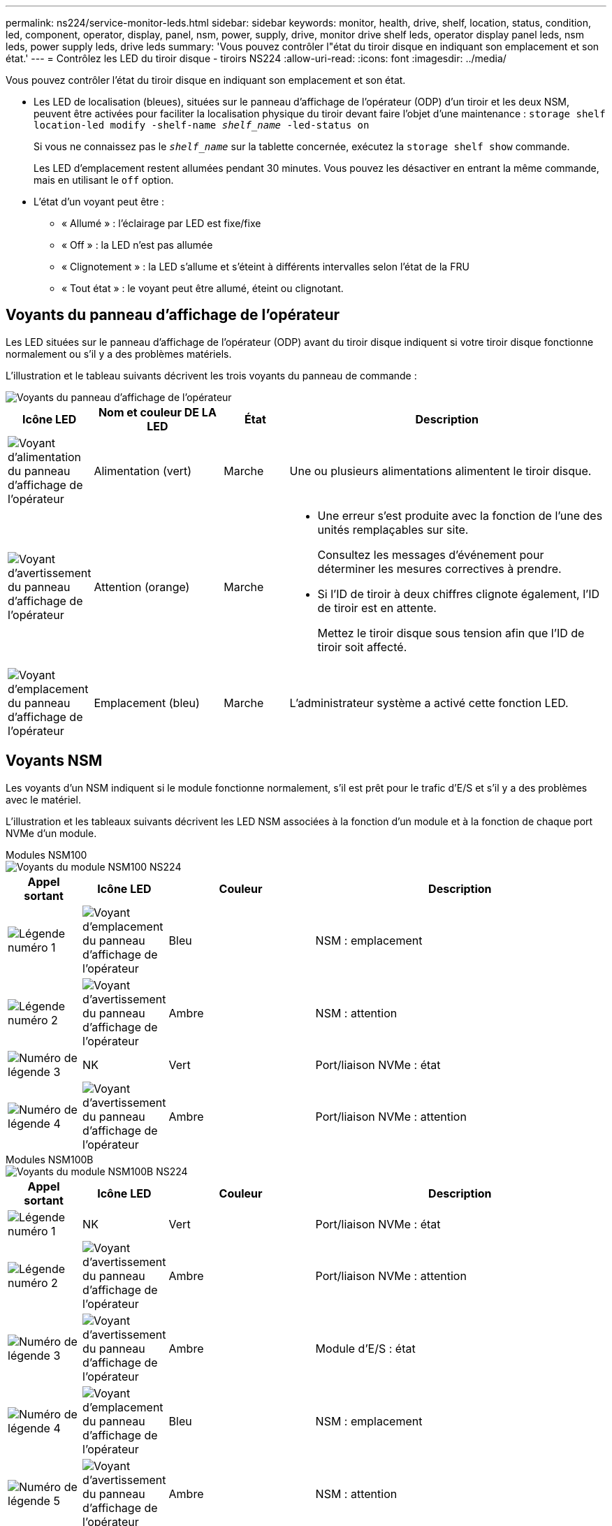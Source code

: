 ---
permalink: ns224/service-monitor-leds.html 
sidebar: sidebar 
keywords: monitor, health, drive, shelf, location, status, condition, led, component, operator, display, panel, nsm, power, supply, drive, monitor drive shelf leds, operator display panel leds, nsm leds, power supply leds, drive leds 
summary: 'Vous pouvez contrôler l"état du tiroir disque en indiquant son emplacement et son état.' 
---
= Contrôlez les LED du tiroir disque - tiroirs NS224
:allow-uri-read: 
:icons: font
:imagesdir: ../media/


[role="lead"]
Vous pouvez contrôler l'état du tiroir disque en indiquant son emplacement et son état.

* Les LED de localisation (bleues), situées sur le panneau d'affichage de l'opérateur (ODP) d'un tiroir et les deux NSM, peuvent être activées pour faciliter la localisation physique du tiroir devant faire l'objet d'une maintenance : `storage shelf location-led modify -shelf-name _shelf_name_ -led-status on`
+
Si vous ne connaissez pas le `_shelf_name_` sur la tablette concernée, exécutez la `storage shelf show` commande.

+
Les LED d'emplacement restent allumées pendant 30 minutes. Vous pouvez les désactiver en entrant la même commande, mais en utilisant le `off` option.

* L'état d'un voyant peut être :
+
** « Allumé » : l'éclairage par LED est fixe/fixe
** « Off » : la LED n'est pas allumée
** « Clignotement » : la LED s'allume et s'éteint à différents intervalles selon l'état de la FRU
** « Tout état » : le voyant peut être allumé, éteint ou clignotant.






== Voyants du panneau d'affichage de l'opérateur

Les LED situées sur le panneau d'affichage de l'opérateur (ODP) avant du tiroir disque indiquent si votre tiroir disque fonctionne normalement ou s'il y a des problèmes matériels.

L'illustration et le tableau suivants décrivent les trois voyants du panneau de commande :

image::../media/drw_ns224_odp_leds_IEOPS-1262.svg[Voyants du panneau d'affichage de l'opérateur]

[cols="1,2,1,5"]
|===
| Icône LED | Nom et couleur DE LA LED | État | Description 


 a| 
image::../media/drw_sas_power_icon.svg[Voyant d'alimentation du panneau d'affichage de l'opérateur]
 a| 
Alimentation (vert)
 a| 
Marche
 a| 
Une ou plusieurs alimentations alimentent le tiroir disque.



 a| 
image::../media/drw_sas_fault_icon.svg[Voyant d'avertissement du panneau d'affichage de l'opérateur]
 a| 
Attention (orange)
 a| 
Marche
 a| 
* Une erreur s'est produite avec la fonction de l'une des unités remplaçables sur site.
+
Consultez les messages d'événement pour déterminer les mesures correctives à prendre.

* Si l'ID de tiroir à deux chiffres clignote également, l'ID de tiroir est en attente.
+
Mettez le tiroir disque sous tension afin que l'ID de tiroir soit affecté.





 a| 
image::../media/drw_sas3_location_icon.svg[Voyant d'emplacement du panneau d'affichage de l'opérateur]
 a| 
Emplacement (bleu)
 a| 
Marche
 a| 
L'administrateur système a activé cette fonction LED.

|===


== Voyants NSM

Les voyants d'un NSM indiquent si le module fonctionne normalement, s'il est prêt pour le trafic d'E/S et s'il y a des problèmes avec le matériel.

L'illustration et les tableaux suivants décrivent les LED NSM associées à la fonction d'un module et à la fonction de chaque port NVMe d'un module.

[role="tabbed-block"]
====
.Modules NSM100
--
image::../media/drw_ns224_nsm_leds_IEOPS-1270.svg[Voyants du module NSM100 NS224]

[cols="1,1,2,4"]
|===
| Appel sortant | Icône LED | Couleur | Description 


 a| 
image:../media/icon_round_1.png["Légende numéro 1"]
 a| 
image::../media/drw_sas3_location_icon.svg[Voyant d'emplacement du panneau d'affichage de l'opérateur]
 a| 
Bleu
 a| 
NSM : emplacement



 a| 
image:../media/icon_round_2.png["Légende numéro 2"]
 a| 
image::../media/drw_sas_fault_icon.svg[Voyant d'avertissement du panneau d'affichage de l'opérateur]
 a| 
Ambre
 a| 
NSM : attention



 a| 
image:../media/icon_round_3.png["Numéro de légende 3"]
 a| 
NK
 a| 
Vert
 a| 
Port/liaison NVMe : état



 a| 
image:../media/icon_round_4.png["Numéro de légende 4"]
 a| 
image::../media/drw_sas_fault_icon.svg[Voyant d'avertissement du panneau d'affichage de l'opérateur]
 a| 
Ambre
 a| 
Port/liaison NVMe : attention

|===
--
.Modules NSM100B
--
image::../media/drw_ns224_nsmb_leds_ieops-2004.svg[Voyants du module NSM100B NS224]

[cols="1,1,2,4"]
|===
| Appel sortant | Icône LED | Couleur | Description 


 a| 
image:../media/icon_round_1.png["Légende numéro 1"]
 a| 
NK
 a| 
Vert
 a| 
Port/liaison NVMe : état



 a| 
image:../media/icon_round_2.png["Légende numéro 2"]
 a| 
image::../media/drw_sas_fault_icon.svg[Voyant d'avertissement du panneau d'affichage de l'opérateur]
 a| 
Ambre
 a| 
Port/liaison NVMe : attention



 a| 
image:../media/icon_round_3.png["Numéro de légende 3"]
 a| 
image::../media/drw_sas_fault_icon.svg[Voyant d'avertissement du panneau d'affichage de l'opérateur]
 a| 
Ambre
 a| 
Module d'E/S : état



 a| 
image:../media/icon_round_4.png["Numéro de légende 4"]
 a| 
image::../media/drw_sas3_location_icon.svg[Voyant d'emplacement du panneau d'affichage de l'opérateur]
 a| 
Bleu
 a| 
NSM : emplacement



 a| 
image:../media/icon_round_5.png["Numéro de légende 5"]
 a| 
image::../media/drw_sas_fault_icon.svg[Voyant d'avertissement du panneau d'affichage de l'opérateur]
 a| 
Ambre
 a| 
NSM : attention

|===
--
====
[cols="2,1,1,1"]
|===
| État | Attention NSM (orange) | Port LNK (vert) | Port attention (orange) 


 a| 
NSM normal
 a| 
Éteint
 a| 
Quel que soit l'état
 a| 
Éteint



 a| 
Défaut NSM
 a| 
Marche
 a| 
Quel que soit l'état
 a| 
Quel que soit l'état



 a| 
Erreur VPD NSM
 a| 
Marche
 a| 
Quel que soit l'état
 a| 
Quel que soit l'état



 a| 
Aucune connexion au port hôte
 a| 
Quel que soit l'état
 a| 
Éteint
 a| 
Éteint



 a| 
Liaison de connexion du port hôte active
 a| 
Quel que soit l'état
 a| 
Allumé/clignote en cas d'activité
 a| 
Quel que soit l'état



 a| 
Connexion du port hôte avec défaillance
 a| 
Marche
 a| 
Marche/arrêt si toutes les voies sont défectueuses
 a| 
Marche



 a| 
Démarrage du BIOS à partir de l'image du BIOS après la mise sous tension
 a| 
Clignote
 a| 
Quel que soit l'état
 a| 
Quel que soit l'état

|===


== LED d'alimentation électrique

Les voyants d'un bloc d'alimentation CA ou CC indiquent si le bloc d'alimentation fonctionne normalement ou s'il y a des problèmes matériels.

L'illustration et les tableaux suivants décrivent le voyant d'un bloc d'alimentation. (L'illustration est une alimentation CA ; cependant, l'emplacement du voyant est le même sur l'alimentation CC) :

image::../media/drw_ns224_psu_leds_IEOPS-1261.svg[Voyant d'activité de l'alimentation électrique]

[cols="1,4"]
|===
| Appel sortant | Description 


 a| 
image:../media/icon_round_1.png["Légende numéro 1"]
 a| 
Le voyant bicolore indique l'alimentation/l'activité lorsqu'il est vert et un défaut s'il est rouge.

|===
[cols="2,1,1"]
|===
| État | Alimentation/activité (vert) | Attention (rouge) 


 a| 
Pas d'alimentation CA/CC vers le boîtier
 a| 
Éteint
 a| 
Éteint



 a| 
Aucune alimentation CA/CC vers le bloc d'alimentation
 a| 
Éteint
 a| 
Marche



 a| 
Alimentation CA/CC sous tension, mais bloc d'alimentation pas dans le boîtier
 a| 
Clignote
 a| 
Éteint



 a| 
Le bloc d'alimentation fonctionne correctement
 a| 
Marche
 a| 
Éteint



 a| 
Panne du bloc d'alimentation
 a| 
Éteint
 a| 
Marche



 a| 
Panne du ventilateur
 a| 
Éteint
 a| 
Marche



 a| 
Mode de mise à jour du micrologiciel
 a| 
Clignote
 a| 
Éteint

|===


== LED du disque

Les LED d'un disque NVMe indiquent s'il fonctionne normalement ou s'il présente des problèmes au niveau du matériel.

L'illustration et les tableaux suivants décrivent les deux LED d'un disque NVMe :

image::../media/drw_ns224_drive_leds_IEOPS-1263.svg[LED d'avertissement et d'alimentation des disques NVMe]

[cols="1,2,2"]
|===
| Appel sortant | Nom DU VOYANT | Couleur 


 a| 
image:../media/icon_round_1.png["Légende numéro 1"]
 a| 
Attention
 a| 
Ambre



 a| 
image:../media/icon_round_2.png["Légende numéro 2"]
 a| 
Alimentation/activité
 a| 
Vert

|===
[cols="2,1,1,1"]
|===
| État | Alimentation/activité (vert) | Attention (orange) | LED ODP associée 


 a| 
Disque installé et opérationnel
 a| 
Allumé/clignote en cas d'activité
 a| 
Quel que soit l'état
 a| 
S/O



 a| 
Panne de disque
 a| 
Allumé/clignote en cas d'activité
 a| 
Marche
 a| 
Attention (orange)



 a| 
Ensemble d'identification de périphérique ses
 a| 
Allumé/clignote en cas d'activité
 a| 
Clignote
 a| 
Attention (orange) désactivée



 a| 
Bit de panne du périphérique ses défini
 a| 
Allumé/clignote en cas d'activité
 a| 
Marche
 a| 
Attention (orange)



 a| 
Défaillance du circuit de commande d'alimentation
 a| 
Éteint
 a| 
Quel que soit l'état
 a| 
Attention (orange)

|===